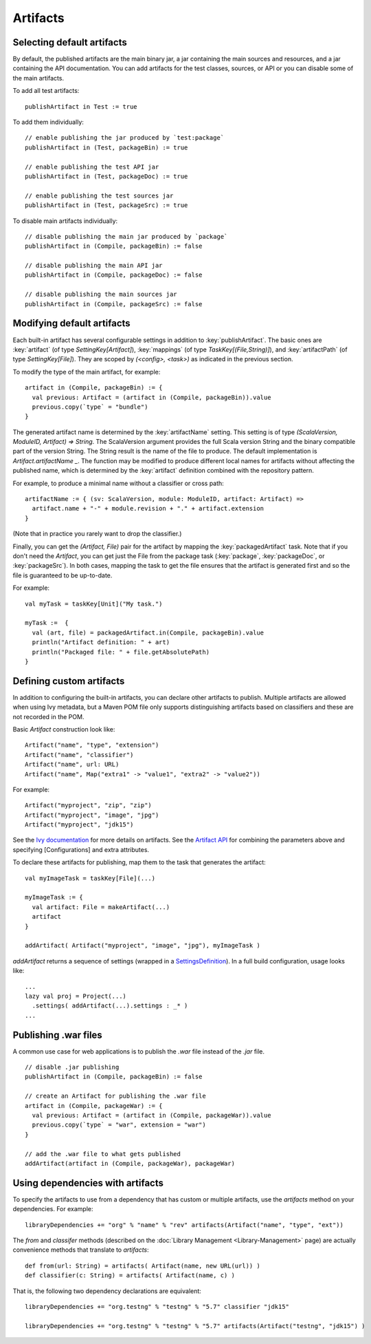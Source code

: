 =========
Artifacts
=========

Selecting default artifacts
===========================

By default, the published artifacts are the main binary jar, a jar
containing the main sources and resources, and a jar containing the API
documentation. You can add artifacts for the test classes, sources, or
API or you can disable some of the main artifacts.

To add all test artifacts:

::

    publishArtifact in Test := true

To add them individually:

::

    // enable publishing the jar produced by `test:package`
    publishArtifact in (Test, packageBin) := true

    // enable publishing the test API jar
    publishArtifact in (Test, packageDoc) := true

    // enable publishing the test sources jar
    publishArtifact in (Test, packageSrc) := true

To disable main artifacts individually:

::

    // disable publishing the main jar produced by `package`
    publishArtifact in (Compile, packageBin) := false

    // disable publishing the main API jar
    publishArtifact in (Compile, packageDoc) := false

    // disable publishing the main sources jar
    publishArtifact in (Compile, packageSrc) := false

Modifying default artifacts
===========================

Each built-in artifact has several configurable settings in addition to
:key:`publishArtifact`. The basic ones are :key:`artifact` (of type
`SettingKey[Artifact]`), :key:`mappings` (of type
`TaskKey[(File,String)]`), and :key:`artifactPath` (of type
`SettingKey[File]`). They are scoped by `(<config>, <task>)` as
indicated in the previous section.

To modify the type of the main artifact, for example:

::

    artifact in (Compile, packageBin) := {
      val previous: Artifact = (artifact in (Compile, packageBin)).value
      previous.copy(`type` = "bundle")
    }

The generated artifact name is determined by the :key:`artifactName`
setting. This setting is of type
`(ScalaVersion, ModuleID, Artifact) => String`. The ScalaVersion
argument provides the full Scala version String and the binary
compatible part of the version String. The String result is the name of
the file to produce. The default implementation is
`Artifact.artifactName _`. The function may be modified to produce
different local names for artifacts without affecting the published
name, which is determined by the :key:`artifact` definition combined with
the repository pattern.

For example, to produce a minimal name without a classifier or cross
path:

::

    artifactName := { (sv: ScalaVersion, module: ModuleID, artifact: Artifact) =>
      artifact.name + "-" + module.revision + "." + artifact.extension
    }

(Note that in practice you rarely want to drop the classifier.)

Finally, you can get the `(Artifact, File)` pair for the artifact by
mapping the :key:`packagedArtifact` task. Note that if you don't need the
`Artifact`, you can get just the File from the package task
(:key:`package`, :key:`packageDoc`, or :key:`packageSrc`). In both cases,
mapping the task to get the file ensures that the artifact is generated
first and so the file is guaranteed to be up-to-date.

For example:

::

    val myTask = taskKey[Unit]("My task.")

    myTask :=  {
      val (art, file) = packagedArtifact.in(Compile, packageBin).value
      println("Artifact definition: " + art)
      println("Packaged file: " + file.getAbsolutePath)
    }

Defining custom artifacts
=========================

In addition to configuring the built-in artifacts, you can declare other
artifacts to publish. Multiple artifacts are allowed when using Ivy
metadata, but a Maven POM file only supports distinguishing artifacts
based on classifiers and these are not recorded in the POM.

Basic `Artifact` construction look like:

::

    Artifact("name", "type", "extension")
    Artifact("name", "classifier")
    Artifact("name", url: URL)
    Artifact("name", Map("extra1" -> "value1", "extra2" -> "value2"))

For example:

::

    Artifact("myproject", "zip", "zip")
    Artifact("myproject", "image", "jpg")
    Artifact("myproject", "jdk15")

See the `Ivy
documentation <http://ant.apache.org/ivy/history/2.3.0-rc1/ivyfile/dependency-artifact.html>`_
for more details on artifacts. See the `Artifact
API <../../api/sbt/Artifact$.html>`_ for
combining the parameters above and specifying [Configurations] and extra
attributes.

To declare these artifacts for publishing, map them to the task that
generates the artifact:

::

    val myImageTask = taskKey[File](...)

    myImageTask := {
      val artifact: File = makeArtifact(...)
      artifact
    }

    addArtifact( Artifact("myproject", "image", "jpg"), myImageTask )

`addArtifact` returns a sequence of settings (wrapped in a
`SettingsDefinition <../../api/#sbt.Init$SettingsDefinition>`_).
In a full build configuration, usage looks like:

::

      ...
      lazy val proj = Project(...)
        .settings( addArtifact(...).settings : _* )
      ...

Publishing .war files
=====================

A common use case for web applications is to publish the `.war` file
instead of the `.jar` file.

::

    // disable .jar publishing 
    publishArtifact in (Compile, packageBin) := false 

    // create an Artifact for publishing the .war file 
    artifact in (Compile, packageWar) := {
      val previous: Artifact = (artifact in (Compile, packageWar)).value
      previous.copy(`type` = "war", extension = "war") 
    } 

    // add the .war file to what gets published 
    addArtifact(artifact in (Compile, packageWar), packageWar) 

Using dependencies with artifacts
=================================

To specify the artifacts to use from a dependency that has custom or
multiple artifacts, use the `artifacts` method on your dependencies.
For example:

::

    libraryDependencies += "org" % "name" % "rev" artifacts(Artifact("name", "type", "ext"))

The `from` and `classifer` methods (described on the :doc:`Library Management <Library-Management>`
page) are actually convenience methods that translate to `artifacts`:

::

      def from(url: String) = artifacts( Artifact(name, new URL(url)) )
      def classifier(c: String) = artifacts( Artifact(name, c) )

That is, the following two dependency declarations are equivalent:

::

    libraryDependencies += "org.testng" % "testng" % "5.7" classifier "jdk15"

    libraryDependencies += "org.testng" % "testng" % "5.7" artifacts(Artifact("testng", "jdk15") )
